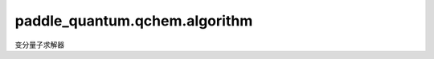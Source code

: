 paddle\_quantum.qchem.algorithm
=========================================

变分量子求解器

.. py:class:: VQESolver(optimizer, num_iterations, tol, save_every)

   变分量子算法基类

   :param optimizer: 优化器。
   :type optimizer: paddle.optimizer.Optimizer
   :param num_iterations: 优化迭代次数。
   :type num_iterations: int
   :param tol: 优化器收敛精度。
   :type tol: float 
   :param save_every: 日志记录设置。
   :type save_every: int

   .. py:method:: solve

      求解方法。

.. py:class:: GroundStateSolver(optimizer, num_iterations, tol, save_every)

   基类：:py:class:`VQESolver`

   基态能量求解器。

   :param optimizer: 优化器。
   :type optimizer: paddle.optimize.Optimizer
   :param num_iterations: 优化迭代次数。
   :type num_iterations: int
   :param tol: 优化器收敛精度。
   :type tol: float 
   :param save_every: 日志记录设置。
   :type save_every: int

   .. py:method:: solve(mol, ansatz, init_state, **optimizer_kwargs)

      运行VQE方法计算分子基态能量。

      :param mol: 给定需要计算的分子类型。
      :type mol: paddle_quantum.qchem.Molecule
      :param ansatz: 变分量子线路。
      :type ansatz: paddle_quantum.ansatz.Circuit
      :param init_state: 给定的初态。
      :type init_state: Optional[paddle_quantum.state.State]
      :param optimizer_kwargs: 优化器配置参数。
      :type optimizer_kwargs: Optional[Dict]

      :return: 最终的损失函数值和优化后的量子态。
      :rtype: Tuple[float, paddle.Tensor]